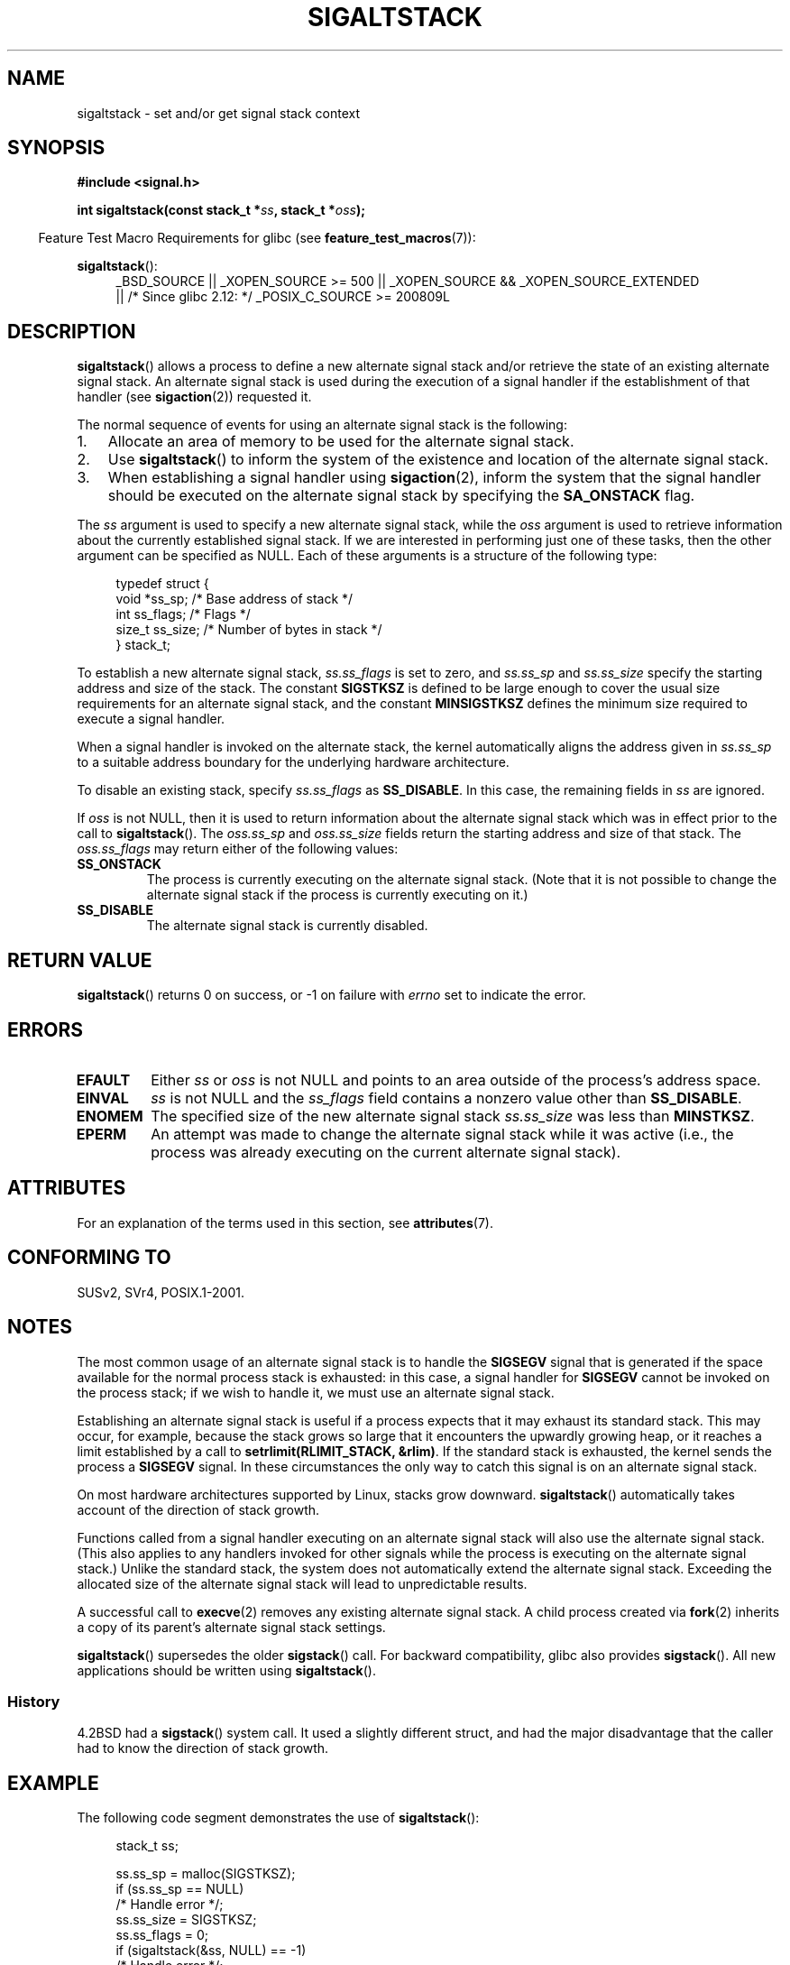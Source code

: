 '\" t
.\" Copyright (c) 2001, Michael Kerrisk (mtk.manpages@gmail.com)
.\"
.\" %%%LICENSE_START(VERBATIM)
.\" Permission is granted to make and distribute verbatim copies of this
.\" manual provided the copyright notice and this permission notice are
.\" preserved on all copies.
.\"
.\" Permission is granted to copy and distribute modified versions of this
.\" manual under the conditions for verbatim copying, provided that the
.\" entire resulting derived work is distributed under the terms of a
.\" permission notice identical to this one.
.\"
.\" Since the Linux kernel and libraries are constantly changing, this
.\" manual page may be incorrect or out-of-date.  The author(s) assume no
.\" responsibility for errors or omissions, or for damages resulting from
.\" the use of the information contained herein.  The author(s) may not
.\" have taken the same level of care in the production of this manual,
.\" which is licensed free of charge, as they might when working
.\" professionally.
.\"
.\" Formatted or processed versions of this manual, if unaccompanied by
.\" the source, must acknowledge the copyright and authors of this work.
.\" %%%LICENSE_END
.\"
.\" aeb, various minor fixes
.TH SIGALTSTACK 2 2015-07-23 "Linux" "Linux Programmer's Manual"
.SH NAME
sigaltstack \- set and/or get signal stack context
.SH SYNOPSIS
.B #include <signal.h>
.sp
.BI "int sigaltstack(const stack_t *" ss ", stack_t *" oss );
.sp
.in -4n
Feature Test Macro Requirements for glibc (see
.BR feature_test_macros (7)):
.in
.sp
.BR sigaltstack ():
.ad l
.RS 4
.PD 0
_BSD_SOURCE || _XOPEN_SOURCE\ >=\ 500 ||
_XOPEN_SOURCE\ &&\ _XOPEN_SOURCE_EXTENDED
.br
|| /* Since glibc 2.12: */ _POSIX_C_SOURCE\ >=\ 200809L
.PD
.RE
.ad
.SH DESCRIPTION
.BR sigaltstack ()
allows a process to define a new alternate
signal stack and/or retrieve the state of an existing
alternate signal stack.
An alternate signal stack is used during the
execution of a signal handler if the establishment of that handler (see
.BR sigaction (2))
requested it.

The normal sequence of events for using an alternate signal stack
is the following:
.TP 3
1.
Allocate an area of memory to be used for the alternate
signal stack.
.TP
2.
Use
.BR sigaltstack ()
to inform the system of the existence and
location of the alternate signal stack.
.TP
3.
When establishing a signal handler using
.BR sigaction (2),
inform the system that the signal handler should be executed
on the alternate signal stack by
specifying the \fBSA_ONSTACK\fP flag.
.P
The \fIss\fP argument is used to specify a new
alternate signal stack, while the \fIoss\fP argument
is used to retrieve information about the currently
established signal stack.
If we are interested in performing just one
of these tasks, then the other argument can be specified as NULL.
Each of these arguments is a structure of the following type:
.sp
.in +4n
.nf
typedef struct {
    void  *ss_sp;     /* Base address of stack */
    int    ss_flags;  /* Flags */
    size_t ss_size;   /* Number of bytes in stack */
} stack_t;
.fi
.in

To establish a new alternate signal stack,
\fIss.ss_flags\fP is set to zero, and \fIss.ss_sp\fP and
\fIss.ss_size\fP specify the starting address and size of
the stack.
The constant \fBSIGSTKSZ\fP is defined to be large enough
to cover the usual size requirements for an alternate signal stack,
and the constant \fBMINSIGSTKSZ\fP defines the minimum
size required to execute a signal handler.

When a signal handler is invoked on the alternate stack,
the kernel automatically aligns the address given in \fIss.ss_sp\fP
to a suitable address boundary for the underlying hardware architecture.

To disable an existing stack, specify \fIss.ss_flags\fP
as \fBSS_DISABLE\fP.
In this case, the remaining fields
in \fIss\fP are ignored.

If \fIoss\fP is not NULL, then it is used to return information about
the alternate signal stack which was in effect prior to the
call to
.BR sigaltstack ().
The \fIoss.ss_sp\fP and \fIoss.ss_size\fP fields return the starting
address and size of that stack.
The \fIoss.ss_flags\fP may return either of the following values:
.TP
.B SS_ONSTACK
The process is currently executing on the alternate signal stack.
(Note that it is not possible
to change the alternate signal stack if the process is
currently executing on it.)
.TP
.B SS_DISABLE
The alternate signal stack is currently disabled.
.SH RETURN VALUE
.BR sigaltstack ()
returns 0 on success, or \-1 on failure with
\fIerrno\fP set to indicate the error.
.SH ERRORS
.TP
.B EFAULT
Either \fIss\fP or \fIoss\fP is not NULL and points to an area
outside of the process's address space.
.TP
.B EINVAL
\fIss\fP is not NULL and the \fIss_flags\fP field contains
a nonzero value other than
.BR SS_DISABLE .
.TP
.B ENOMEM
The specified size of the new alternate signal stack
.I ss.ss_size
was less than
.BR MINSTKSZ .
.TP
.B EPERM
An attempt was made to change the alternate signal stack while
it was active (i.e., the process was already executing
on the current alternate signal stack).
.SH ATTRIBUTES
For an explanation of the terms used in this section, see
.BR attributes (7).
.TS
allbox;
lb lb lb
l l l.
Interface	Attribute	Value
T{
.BR sigaltstack ()
T}	Thread safety	MT-Safe
.TE

.SH CONFORMING TO
SUSv2, SVr4, POSIX.1-2001.
.SH NOTES
The most common usage of an alternate signal stack is to handle the
.B SIGSEGV
signal that is generated if the space available for the
normal process stack is exhausted: in this case, a signal handler for
.B SIGSEGV
cannot be invoked on the process stack; if we wish to handle it,
we must use an alternate signal stack.
.P
Establishing an alternate signal stack is useful if a process
expects that it may exhaust its standard stack.
This may occur, for example, because the stack grows so large
that it encounters the upwardly growing heap, or it reaches a
limit established by a call to \fBsetrlimit(RLIMIT_STACK, &rlim)\fP.
If the standard stack is exhausted, the kernel sends
the process a \fBSIGSEGV\fP signal.
In these circumstances the only way to catch this signal is
on an alternate signal stack.
.P
On most hardware architectures supported by Linux, stacks grow
downward.
.BR sigaltstack ()
automatically takes account
of the direction of stack growth.
.P
Functions called from a signal handler executing on an alternate
signal stack will also use the alternate signal stack.
(This also applies to any handlers invoked for other signals while
the process is executing on the alternate signal stack.)
Unlike the standard stack, the system does not
automatically extend the alternate signal stack.
Exceeding the allocated size of the alternate signal stack will
lead to unpredictable results.
.P
A successful call to
.BR execve (2)
removes any existing alternate
signal stack.
A child process created via
.BR fork (2)
inherits a copy of its parent's alternate signal stack settings.
.P
.BR sigaltstack ()
supersedes the older
.BR sigstack ()
call.
For backward compatibility, glibc also provides
.BR sigstack ().
All new applications should be written using
.BR sigaltstack ().
.SS History
4.2BSD had a
.BR sigstack ()
system call.
It used a slightly
different struct, and had the major disadvantage that the caller
had to know the direction of stack growth.
.SH EXAMPLE
The following code segment demonstrates the use of
.BR sigaltstack ():

.in +4n
.nf
stack_t ss;

ss.ss_sp = malloc(SIGSTKSZ);
if (ss.ss_sp == NULL)
    /* Handle error */;
ss.ss_size = SIGSTKSZ;
ss.ss_flags = 0;
if (sigaltstack(&ss, NULL) == \-1)
    /* Handle error */;
.fi
.in
.SH SEE ALSO
.BR execve (2),
.BR setrlimit (2),
.BR sigaction (2),
.BR siglongjmp (3),
.BR sigsetjmp (3),
.BR signal (7)
.SH COLOPHON
This page is part of release 4.01 of the Linux
.I man-pages
project.
A description of the project,
information about reporting bugs,
and the latest version of this page,
can be found at
\%http://www.kernel.org/doc/man\-pages/.

